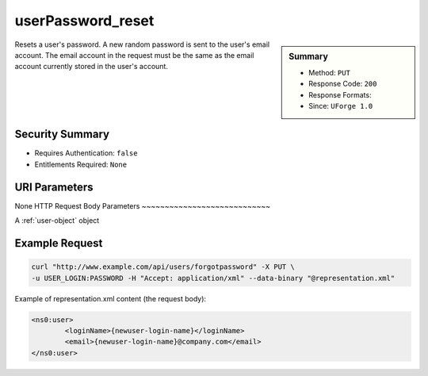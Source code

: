 .. Copyright 2016 FUJITSU LIMITED

.. _userPassword-reset:

userPassword_reset
------------------

.. function:: PUT /users/forgotpassword

.. sidebar:: Summary

	* Method: ``PUT``
	* Response Code: ``200``
	* Response Formats: 
	* Since: ``UForge 1.0``

Resets a user's password. A new random password is sent to the user's email account. The email account in the request must be the same as the email account currently stored in the user's account.

Security Summary
~~~~~~~~~~~~~~~~

* Requires Authentication: ``false``
* Entitlements Required: ``None``

URI Parameters
~~~~~~~~~~~~~~

None
HTTP Request Body Parameters
~~~~~~~~~~~~~~~~~~~~~~~~~~~~

A :ref:`user-object` object

Example Request
~~~~~~~~~~~~~~~

.. code-block:: bash

	curl "http://www.example.com/api/users/forgotpassword" -X PUT \
	-u USER_LOGIN:PASSWORD -H "Accept: application/xml" --data-binary "@representation.xml"

Example of representation.xml content (the request body):

.. code-block:: xml

	<ns0:user>
		<loginName>{newuser-login-name}</loginName>
		<email>{newuser-login-name}@company.com</email>
	</ns0:user>


.. seealso::

	 * :ref:`user-api-resources`
	 * :ref:`user-object`
	 * :ref:`userAvatar-delete`
	 * :ref:`userAvatar-download`
	 * :ref:`userAvatar-downloadFile`
	 * :ref:`userAvatar-upload`
